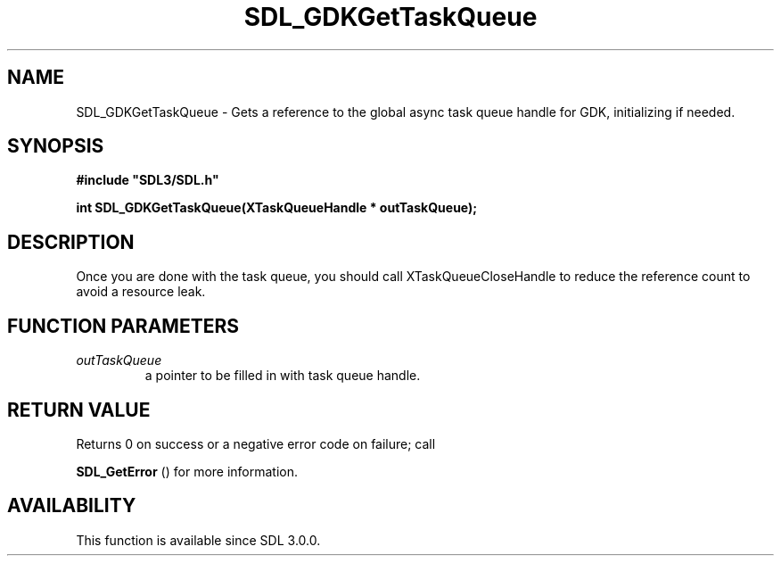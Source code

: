 .\" This manpage content is licensed under Creative Commons
.\"  Attribution 4.0 International (CC BY 4.0)
.\"   https://creativecommons.org/licenses/by/4.0/
.\" This manpage was generated from SDL's wiki page for SDL_GDKGetTaskQueue:
.\"   https://wiki.libsdl.org/SDL_GDKGetTaskQueue
.\" Generated with SDL/build-scripts/wikiheaders.pl
.\"  revision SDL-aba3038
.\" Please report issues in this manpage's content at:
.\"   https://github.com/libsdl-org/sdlwiki/issues/new
.\" Please report issues in the generation of this manpage from the wiki at:
.\"   https://github.com/libsdl-org/SDL/issues/new?title=Misgenerated%20manpage%20for%20SDL_GDKGetTaskQueue
.\" SDL can be found at https://libsdl.org/
.de URL
\$2 \(laURL: \$1 \(ra\$3
..
.if \n[.g] .mso www.tmac
.TH SDL_GDKGetTaskQueue 3 "SDL 3.0.0" "SDL" "SDL3 FUNCTIONS"
.SH NAME
SDL_GDKGetTaskQueue \- Gets a reference to the global async task queue handle for GDK, initializing if needed\[char46]
.SH SYNOPSIS
.nf
.B #include \(dqSDL3/SDL.h\(dq
.PP
.BI "int SDL_GDKGetTaskQueue(XTaskQueueHandle * outTaskQueue);
.fi
.SH DESCRIPTION
Once you are done with the task queue, you should call
XTaskQueueCloseHandle to reduce the reference count to avoid a resource
leak\[char46]

.SH FUNCTION PARAMETERS
.TP
.I outTaskQueue
a pointer to be filled in with task queue handle\[char46]
.SH RETURN VALUE
Returns 0 on success or a negative error code on failure; call

.BR SDL_GetError
() for more information\[char46]

.SH AVAILABILITY
This function is available since SDL 3\[char46]0\[char46]0\[char46]

